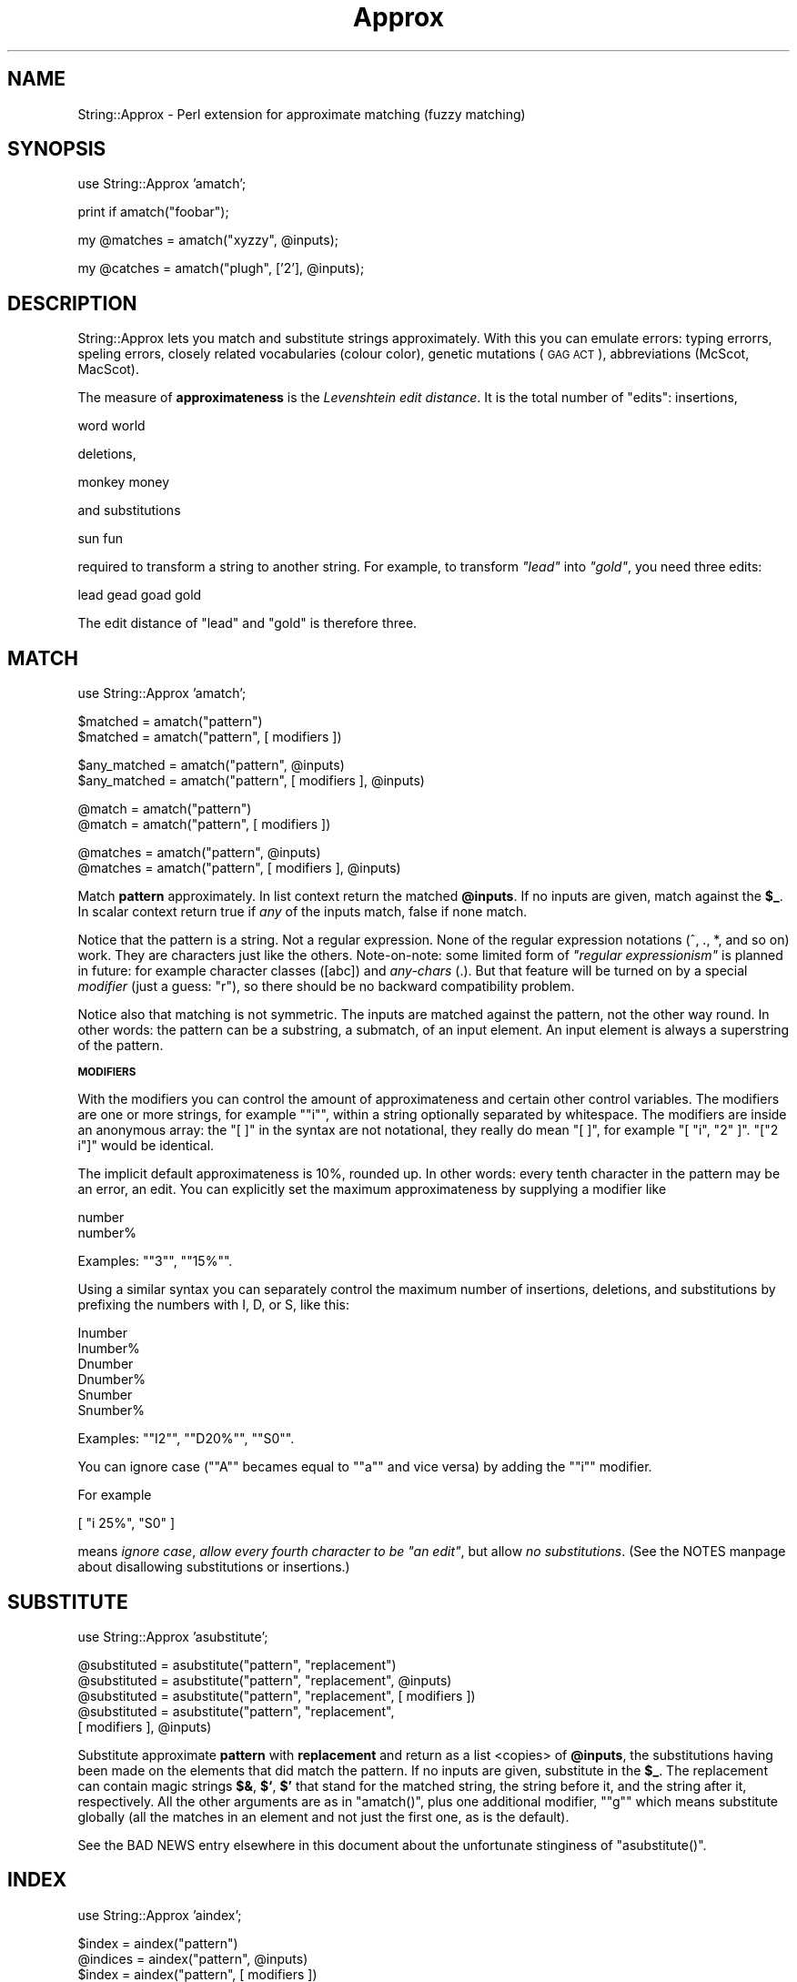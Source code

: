 .\" Automatically generated by Pod::Man version 1.15
.\" Mon Apr 23 12:28:12 2001
.\"
.\" Standard preamble:
.\" ======================================================================
.de Sh \" Subsection heading
.br
.if t .Sp
.ne 5
.PP
\fB\\$1\fR
.PP
..
.de Sp \" Vertical space (when we can't use .PP)
.if t .sp .5v
.if n .sp
..
.de Ip \" List item
.br
.ie \\n(.$>=3 .ne \\$3
.el .ne 3
.IP "\\$1" \\$2
..
.de Vb \" Begin verbatim text
.ft CW
.nf
.ne \\$1
..
.de Ve \" End verbatim text
.ft R

.fi
..
.\" Set up some character translations and predefined strings.  \*(-- will
.\" give an unbreakable dash, \*(PI will give pi, \*(L" will give a left
.\" double quote, and \*(R" will give a right double quote.  | will give a
.\" real vertical bar.  \*(C+ will give a nicer C++.  Capital omega is used
.\" to do unbreakable dashes and therefore won't be available.  \*(C` and
.\" \*(C' expand to `' in nroff, nothing in troff, for use with C<>
.tr \(*W-|\(bv\*(Tr
.ds C+ C\v'-.1v'\h'-1p'\s-2+\h'-1p'+\s0\v'.1v'\h'-1p'
.ie n \{\
.    ds -- \(*W-
.    ds PI pi
.    if (\n(.H=4u)&(1m=24u) .ds -- \(*W\h'-12u'\(*W\h'-12u'-\" diablo 10 pitch
.    if (\n(.H=4u)&(1m=20u) .ds -- \(*W\h'-12u'\(*W\h'-8u'-\"  diablo 12 pitch
.    ds L" ""
.    ds R" ""
.    ds C` ""
.    ds C' ""
'br\}
.el\{\
.    ds -- \|\(em\|
.    ds PI \(*p
.    ds L" ``
.    ds R" ''
'br\}
.\"
.\" If the F register is turned on, we'll generate index entries on stderr
.\" for titles (.TH), headers (.SH), subsections (.Sh), items (.Ip), and
.\" index entries marked with X<> in POD.  Of course, you'll have to process
.\" the output yourself in some meaningful fashion.
.if \nF \{\
.    de IX
.    tm Index:\\$1\t\\n%\t"\\$2"
..
.    nr % 0
.    rr F
.\}
.\"
.\" For nroff, turn off justification.  Always turn off hyphenation; it
.\" makes way too many mistakes in technical documents.
.hy 0
.if n .na
.\"
.\" Accent mark definitions (@(#)ms.acc 1.5 88/02/08 SMI; from UCB 4.2).
.\" Fear.  Run.  Save yourself.  No user-serviceable parts.
.bd B 3
.    \" fudge factors for nroff and troff
.if n \{\
.    ds #H 0
.    ds #V .8m
.    ds #F .3m
.    ds #[ \f1
.    ds #] \fP
.\}
.if t \{\
.    ds #H ((1u-(\\\\n(.fu%2u))*.13m)
.    ds #V .6m
.    ds #F 0
.    ds #[ \&
.    ds #] \&
.\}
.    \" simple accents for nroff and troff
.if n \{\
.    ds ' \&
.    ds ` \&
.    ds ^ \&
.    ds , \&
.    ds ~ ~
.    ds /
.\}
.if t \{\
.    ds ' \\k:\h'-(\\n(.wu*8/10-\*(#H)'\'\h"|\\n:u"
.    ds ` \\k:\h'-(\\n(.wu*8/10-\*(#H)'\`\h'|\\n:u'
.    ds ^ \\k:\h'-(\\n(.wu*10/11-\*(#H)'^\h'|\\n:u'
.    ds , \\k:\h'-(\\n(.wu*8/10)',\h'|\\n:u'
.    ds ~ \\k:\h'-(\\n(.wu-\*(#H-.1m)'~\h'|\\n:u'
.    ds / \\k:\h'-(\\n(.wu*8/10-\*(#H)'\z\(sl\h'|\\n:u'
.\}
.    \" troff and (daisy-wheel) nroff accents
.ds : \\k:\h'-(\\n(.wu*8/10-\*(#H+.1m+\*(#F)'\v'-\*(#V'\z.\h'.2m+\*(#F'.\h'|\\n:u'\v'\*(#V'
.ds 8 \h'\*(#H'\(*b\h'-\*(#H'
.ds o \\k:\h'-(\\n(.wu+\w'\(de'u-\*(#H)/2u'\v'-.3n'\*(#[\z\(de\v'.3n'\h'|\\n:u'\*(#]
.ds d- \h'\*(#H'\(pd\h'-\w'~'u'\v'-.25m'\f2\(hy\fP\v'.25m'\h'-\*(#H'
.ds D- D\\k:\h'-\w'D'u'\v'-.11m'\z\(hy\v'.11m'\h'|\\n:u'
.ds th \*(#[\v'.3m'\s+1I\s-1\v'-.3m'\h'-(\w'I'u*2/3)'\s-1o\s+1\*(#]
.ds Th \*(#[\s+2I\s-2\h'-\w'I'u*3/5'\v'-.3m'o\v'.3m'\*(#]
.ds ae a\h'-(\w'a'u*4/10)'e
.ds Ae A\h'-(\w'A'u*4/10)'E
.    \" corrections for vroff
.if v .ds ~ \\k:\h'-(\\n(.wu*9/10-\*(#H)'\s-2\u~\d\s+2\h'|\\n:u'
.if v .ds ^ \\k:\h'-(\\n(.wu*10/11-\*(#H)'\v'-.4m'^\v'.4m'\h'|\\n:u'
.    \" for low resolution devices (crt and lpr)
.if \n(.H>23 .if \n(.V>19 \
\{\
.    ds : e
.    ds 8 ss
.    ds o a
.    ds d- d\h'-1'\(ga
.    ds D- D\h'-1'\(hy
.    ds th \o'bp'
.    ds Th \o'LP'
.    ds ae ae
.    ds Ae AE
.\}
.rm #[ #] #H #V #F C
.\" ======================================================================
.\"
.IX Title "Approx 3"
.TH Approx 3 "perl v5.6.1" "2001-02-10" "User Contributed Perl Documentation"
.UC
.SH "NAME"
String::Approx \- Perl extension for approximate matching (fuzzy matching)
.SH "SYNOPSIS"
.IX Header "SYNOPSIS"
.Vb 1
\&  use String::Approx 'amatch';
.Ve
.Vb 1
\&  print if amatch("foobar");
.Ve
.Vb 1
\&  my @matches = amatch("xyzzy", @inputs);
.Ve
.Vb 1
\&  my @catches = amatch("plugh", ['2'], @inputs);
.Ve
.SH "DESCRIPTION"
.IX Header "DESCRIPTION"
String::Approx lets you match and substitute strings approximately.
With this you can emulate errors: typing errorrs, speling errors,
closely related vocabularies (colour color), genetic mutations (\s-1GAG\s0
\&\s-1ACT\s0), abbreviations (McScot, MacScot).
.PP
The measure of \fBapproximateness\fR is the \fILevenshtein edit distance\fR.
It is the total number of \*(L"edits\*(R": insertions,
.PP
.Vb 1
\&        word world
.Ve
deletions,
.PP
.Vb 1
\&        monkey money
.Ve
and substitutions
.PP
.Vb 1
\&        sun fun
.Ve
required to transform a string to another string.  For example, to
transform \fI\*(L"lead\*(R"\fR into \fI\*(L"gold\*(R"\fR, you need three edits:
.PP
.Vb 1
\&        lead gead goad gold
.Ve
The edit distance of \*(L"lead\*(R" and \*(L"gold\*(R" is therefore three.
.SH "MATCH"
.IX Header "MATCH"
.Vb 1
\&        use String::Approx 'amatch';
.Ve
.Vb 2
\&        $matched     = amatch("pattern") 
\&        $matched     = amatch("pattern", [ modifiers ])
.Ve
.Vb 2
\&        $any_matched = amatch("pattern", @inputs) 
\&        $any_matched = amatch("pattern", [ modifiers ], @inputs)
.Ve
.Vb 2
\&        @match       = amatch("pattern") 
\&        @match       = amatch("pattern", [ modifiers ])
.Ve
.Vb 2
\&        @matches     = amatch("pattern", @inputs) 
\&        @matches     = amatch("pattern", [ modifiers ], @inputs)
.Ve
Match \fBpattern\fR approximately.  In list context return the matched
\&\fB@inputs\fR.  If no inputs are given, match against the \fB$_\fR.  In scalar
context return true if \fIany\fR of the inputs match, false if none match.
.PP
Notice that the pattern is a string.  Not a regular expression.  None
of the regular expression notations (^, ., *, and so on) work.  They
are characters just like the others.  Note-on-note: some limited form
of \fI\*(L"regular expressionism\*(R"\fR is planned in future: for example
character classes ([abc]) and \fIany-chars\fR (.).  But that feature will
be turned on by a special \fImodifier\fR (just a guess: \*(L"r\*(R"), so there
should be no backward compatibility problem.
.PP
Notice also that matching is not symmetric.  The inputs are matched
against the pattern, not the other way round.  In other words: the
pattern can be a substring, a submatch, of an input element.  An input
element is always a superstring of the pattern.
.Sh "\s-1MODIFIERS\s0"
.IX Subsection "MODIFIERS"
With the modifiers you can control the amount of approximateness and
certain other control variables.  The modifiers are one or more
strings, for example \f(CW\*(C`"i"\*(C'\fR, within a string optionally separated by
whitespace.  The modifiers are inside an anonymous array: the \f(CW\*(C`[ ]\*(C'\fR
in the syntax are not notational, they really do mean \f(CW\*(C`[ ]\*(C'\fR, for
example \f(CW\*(C`[ "i", "2" ]\*(C'\fR.  \f(CW\*(C`["2 i"]\*(C'\fR would be identical.
.PP
The implicit default approximateness is 10%, rounded up.  In other
words: every tenth character in the pattern may be an error, an edit.
You can explicitly set the maximum approximateness by supplying a
modifier like
.PP
.Vb 2
\&        number
\&        number%
.Ve
Examples: \f(CW\*(C`"3"\*(C'\fR, \f(CW\*(C`"15%"\*(C'\fR.
.PP
Using a similar syntax you can separately control the maximum number
of insertions, deletions, and substitutions by prefixing the numbers
with I, D, or S, like this:
.PP
.Vb 6
\&        Inumber
\&        Inumber%
\&        Dnumber
\&        Dnumber%
\&        Snumber
\&        Snumber%
.Ve
Examples: \f(CW\*(C`"I2"\*(C'\fR, \f(CW\*(C`"D20%"\*(C'\fR, \f(CW\*(C`"S0"\*(C'\fR.
.PP
You can ignore case (\f(CW\*(C`"A"\*(C'\fR becames equal to \f(CW\*(C`"a"\*(C'\fR and vice versa)
by adding the \f(CW\*(C`"i"\*(C'\fR modifier.
.PP
For example
.PP
.Vb 1
\&        [ "i 25%", "S0" ]
.Ve
means \fIignore case\fR, \fIallow every fourth character to be \*(L"an edit\*(R"\fR,
but allow \fIno substitutions\fR.  (See the NOTES manpage about disallowing
substitutions or insertions.)
.SH "SUBSTITUTE"
.IX Header "SUBSTITUTE"
.Vb 1
\&        use String::Approx 'asubstitute';
.Ve
.Vb 5
\&        @substituted = asubstitute("pattern", "replacement")
\&        @substituted = asubstitute("pattern", "replacement", @inputs) 
\&        @substituted = asubstitute("pattern", "replacement", [ modifiers ])
\&        @substituted = asubstitute("pattern", "replacement",
\&                                   [ modifiers ], @inputs)
.Ve
Substitute approximate \fBpattern\fR with \fBreplacement\fR and return as a
list <copies> of \fB@inputs\fR, the substitutions having been made on the
elements that did match the pattern.  If no inputs are given,
substitute in the \fB$_\fR.  The replacement can contain magic strings
\&\fB$&\fR, \fB$`\fR, \fB$'\fR that stand for the matched string, the string
before it, and the string after it, respectively.  All the other
arguments are as in \f(CW\*(C`amatch()\*(C'\fR, plus one additional modifier, \f(CW\*(C`"g"\*(C'\fR
which means substitute globally (all the matches in an element and not
just the first one, as is the default).
.PP
See the BAD NEWS entry elsewhere in this document about the unfortunate stinginess of \f(CW\*(C`asubstitute()\*(C'\fR.
.SH "INDEX"
.IX Header "INDEX"
.Vb 1
\&        use String::Approx 'aindex';
.Ve
.Vb 4
\&        $index   = aindex("pattern")
\&        @indices = aindex("pattern", @inputs)
\&        $index   = aindex("pattern", [ modifiers ])
\&        @indices = aindex("pattern", [ modifiers ], @inputs)
.Ve
Like \f(CW\*(C`amatch()\*(C'\fR but returns the index/indices at which the pattern
matches approximately.  In list context and if \f(CW\*(C`@inputs\*(C'\fR are used,
returns a list of indices, one index for each input element.
If there's no approximate match, \f(CW\*(C`\-1\*(C'\fR is returned as the index.
.PP
There's also backwards-scanning \f(CW\*(C`arindex()\*(C'\fR.
.SH "SLICE"
.IX Header "SLICE"
.Vb 1
\&        use String::Approx 'aindex';
.Ve
.Vb 4
\&        ($index, $size)   = aslice("pattern")
\&        ([$i0, $s0], ...) = aslice("pattern", @inputs)
\&        ($index, $size)   = aslice("pattern", [ modifiers ])
\&        ([$i0, $s0], ...) = aslice("pattern", [ modifiers ], @inputs)
.Ve
Like \f(CW\*(C`aindex()\*(C'\fR but returns also the size of the match.  If the
match fails, returns an empty list (when matching against \f(CW\*(C`$_\*(C'\fR) or
an empty anonymous list corresponding to the particular input.
.PP
Note that the size of the match will very probably be something
you did not expect (such as longer than the pattern).  This may
or may not be fixed in future releases.
.PP
If the modifier
.PP
.Vb 1
\&        "minimal_distance"
.Ve
is used, the minimal possible edit distance is returned as the
third element:
.PP
.Vb 2
\&        ($index, $size, $distance) = aslice("pattern", [ modifiers ])
\&        ([$i0, $s0, $d0], ...)     = aslice("pattern", [ modifiers ], @inputs)
.Ve
.SH "DISTANCE"
.IX Header "DISTANCE"
.Vb 1
\&        use String::Approx 'adist';
.Ve
.Vb 2
\&        $dist = adist("pattern", $input);
\&        @dist = adist("pattern", @input);
.Ve
Return the \fIedit distance\fR or distances between the pattern and the
input or inputs.  Zero edit distance means exact match.  (Remember
that the match can 'float' in the inputs, the match is a substring
match.)  If the pattern is longer than the input or inputs, the
returned distance or distance is or are negative.
.PP
.Vb 1
\&        use String::Approx 'adistr';
.Ve
.Vb 2
\&        $dist = adistr("pattern", $input);
\&        @dist = adistr("pattern", @inputs);
.Ve
Return the \fBrelative\fR \fIedit distance\fR or distances between the
pattern and the input or inputs.  Zero relative edit distance means
exact match, one means completely different.  (Remember that the
match can 'float' in the inputs, the match is a substring match.)  If
the pattern is longer than the input or inputs, the returned distance
or distances is or are negative.
.SH "CONTROLLING THE CACHE"
.IX Header "CONTROLLING THE CACHE"
\&\f(CW\*(C`String::Approx\*(C'\fR maintains a \s-1LU\s0 (least-used) cache that holds the
\&'matching engines' for each instance of a \fIpattern+modifiers\fR.  The
cache is intended to help the case where you match a small set of
patterns against a large set of string.  However, the more engines you
cache the more you eat memory.  If you have a lot of different
patterns or if you have a lot of memory to burn, you may want to
control the cache yourself.  For example, allowing a larger cache
consumes more memory but probably runs a little bit faster since the
cache fills (and needs flushing) less often.
.PP
The cache has two parameters: \fImax\fR and \fIpurge\fR.  The first one
is the maximum size of the cache and the second one is the cache
flushing ratio: when the number of cache entries exceeds \fImax\fR,
\&\fImax\fR times \fIpurge\fR cache entries are flushed.  The default
values are 1000 and 0.75, respectively, which means that when
the 1001st entry would be cached, 750 least used entries will
be removed from the cache.  To access the parameters you can
use the calls
.PP
.Vb 2
\&        $now_max = String::Approx::cache_max();
\&        String::Approx::cache_max($new_max);
.Ve
.Vb 2
\&        $now_purge = String::Approx::cache_purge();
\&        String::Approx::cache_purge($new_purge);
.Ve
.Vb 1
\&        $limit = String::Approx::cache_n_purge();
.Ve
To be honest, there are actually \fBtwo\fR caches: the first one is used
far the patterns with no modifiers, the second one for the patterns
with pattern modifiers.  Using the standard parameters you will
therefore actually cache up to 2000 entries.  The above calls control
both caches for the same price.
.PP
To disable caching completely use
.PP
.Vb 1
\&        String::Approx::cache_disable();
.Ve
Note that this doesn't flush any possibly existing cache entries,
to do that use
.PP
.Vb 1
\&        String::Approx::cache_flush_all();
.Ve
.SH "NOTES"
.IX Header "NOTES"
Because matching is by \fIsubstrings\fR, not by whole strings, insertions
and substitutions produce often very similar results: \*(L"abcde\*(R" matches
\&\*(L"axbcde\*(R" either by insertion \fBor\fR substitution of \*(L"x\*(R".
.PP
The maximum edit distance is also the maximum number of edits.
That is, the \f(CW\*(C`"I2"\*(C'\fR in
.PP
.Vb 1
\&        amatch("abcd", ["I2"])
.Ve
is useless because the maximum edit distance is (implicitly) 1.
You may have meant to say
.PP
.Vb 1
\&        amatch("abcd", ["2D1S1"])
.Ve
or something like that.
.PP
If you want to simulate transposes
.PP
.Vb 1
\&        feet fete
.Ve
you need to allow at least edit distance of two because in terms of
our edit primitives a transpose is first one deletion and then one
insertion.
.Sh "\s-1TEXT\s0 \s-1POSITION\s0"
.IX Subsection "TEXT POSITION"
The starting and ending positions of matching, substituting, indexing, or
slicing can be changed from the beginning and end of the \fIinput\fR\|(s) to
some other positions by using either or both of the modifiers
.PP
.Vb 2
\&        "initial_position=24"
\&        "final_position=42"
.Ve
or the both the modifiers
.PP
.Vb 2
\&        "initial_position=24"
\&        "position_range=10"
.Ve
By setting the \f(CW\*(C`"position_range"\*(C'\fR to be zero you can limit
(anchor) the operation to happen only once (if a match is possible)
at the position.
.SH "VERSION"
.IX Header "VERSION"
Major release 3.
.SH "CHANGES FROM VERSION 2"
.IX Header "CHANGES FROM VERSION 2"
.Sh "\s-1GOOD\s0 \s-1NEWS\s0"
.IX Subsection "GOOD NEWS"
.Ip "The version 3 is 2\-3 times faster than version 2" 4
.IX Item "The version 3 is 2-3 times faster than version 2"
.PD 0
.Ip "No pattern length limitation" 4
.IX Item "No pattern length limitation"
.PD
The algorithm is independent on the pattern length: its time
complexity is \fIO(kn)\fR, where \fIk\fR is the number of edits and \fIn\fR the
length of the text (input).  The preprocessing of the pattern will of
course take some \fIO(m)\fR (\fIm\fR being the pattern length) time, but
\&\f(CW\*(C`amatch()\*(C'\fR and \f(CW\*(C`asubstitute()\*(C'\fR cache the result of this
preprocessing so that it is done only once per pattern.
.Sh "\s-1BAD\s0 \s-1NEWS\s0"
.IX Subsection "BAD NEWS"
.Ip "You do need a C compiler to install the module" 4
.IX Item "You do need a C compiler to install the module"
Perl's regular expressions are no more used; instead a faster and more
scalable algorithm written in C is used.
.if n .Ip "\f(CW""""asubstitute()""""\fR is now always stingy" 4
.el .Ip "\f(CWasubstitute()\fR is now always stingy" 4
.IX Item "asubstitute() is now always stingy"
The string matched and substituted is now always stingy, as short
as possible.  It used to be as long as possible.  This is an unfortunate
change stemming from switching the matching algorithm.  Example: with
edit distance of two and substituting for \f(CW\*(C`"word"\*(C'\fR from \f(CW\*(C`"cork"\*(C'\fR and
\&\f(CW\*(C`"wool"\*(C'\fR previously did match \f(CW\*(C`"cork"\*(C'\fR and \f(CW\*(C`"wool"\*(C'\fR.  Now it does
match \f(CW\*(C`"or"\*(C'\fR and \f(CW\*(C`"wo"\*(C'\fR.  As little as possible, or, in other words,
with as much approximateness, as many edits, as possible.  Because
there is no \fIneed\fR to match the \f(CW\*(C`"c"\*(C'\fR of \f(CW\*(C`"cork"\*(C'\fR, it is not matched.
.if n .Ip "no more \f(CW""""aregex()""""\fR because regular expressions are no more used" 4
.el .Ip "no more \f(CWaregex()\fR because regular expressions are no more used" 4
.IX Item "no more aregex() because regular expressions are no more used"
.PD 0
.if n .Ip "no more \f(CW""""compat1""""\fR for String::Approx version 1 compatibility" 4
.el .Ip "no more \f(CWcompat1\fR for String::Approx version 1 compatibility" 4
.IX Item "no more compat1 for String::Approx version 1 compatibility"
.PD
.SH "ACKNOWLEDGEMENTS"
.IX Header "ACKNOWLEDGEMENTS"
The following people have provided valuable test cases, documentation
clarifications, and other feedback:
.PP
Jared August, Anirvan Chatterjee, Steve A. Chervitz, Aldo Calpini,
David Curiel, Teun van den Dool, Alberto Fontaneda, Rob Fugina,
Dmitrij Frishman, Lars Gregersen, Kevin Greiner, B. Elijah Griffin,
Mike Hanafey, Mitch Helle, Ricky Houghton, Helmut Jarausch,
Damian Keefe, Ben Kennedy, Craig Kelley, Franz Kirsch, Dag Kristian,
Mark Land, J. D. Laub, Sergey Novoselov, Andy Oram, Eric Promislow,
Nikolaus Rath, Stefan Ram, Dag Kristian Rognlien, Stewart Russell,
Slaven Rezic, Chris Rosin, Ilya Sandler, Bob J.A. Schijvenaars,
Ross Smith, Frank Tobin, Greg Ward, Rick Wise.
.PP
The matching algorithm was developed by Udi Manber, Sun Wu, and Burra
Gopal in the Department of Computer Science, University of Arizona.
.SH "AUTHOR"
.IX Header "AUTHOR"
Jarkko Hietaniemi <jhi@iki.fi>
